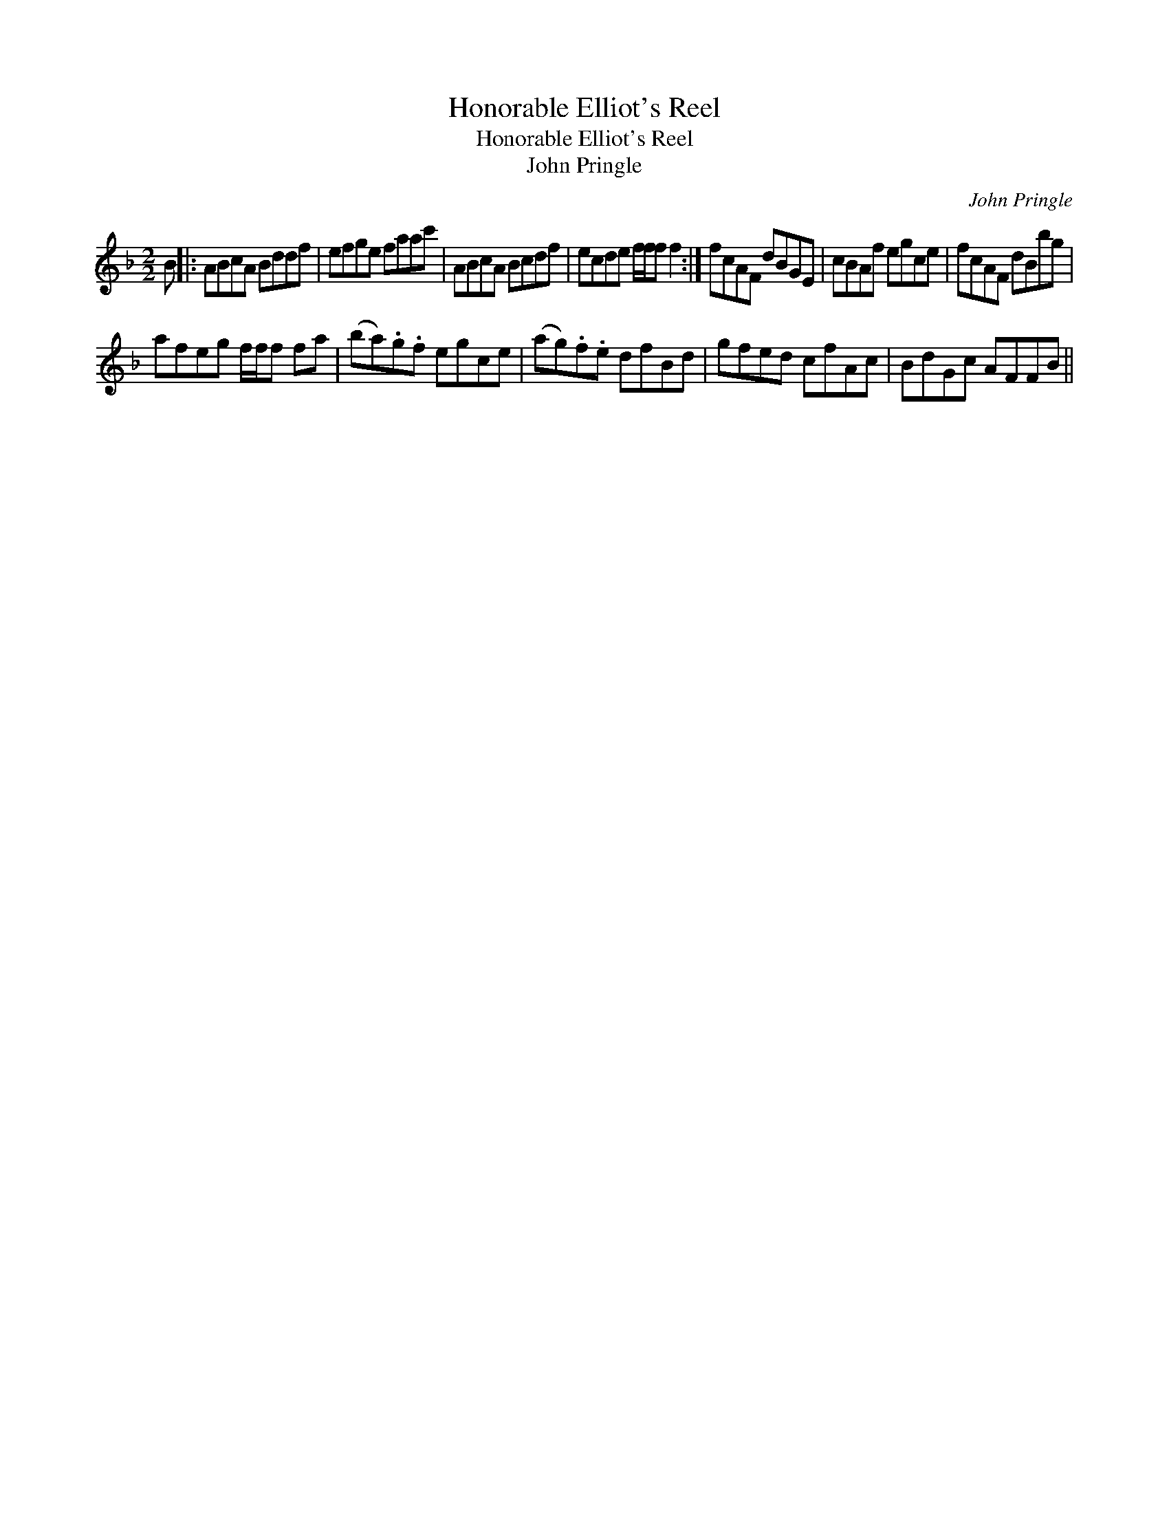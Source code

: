 X:1
T:Honorable Elliot's Reel
T:Honorable Elliot's Reel
T:John Pringle
C:John Pringle
L:1/8
M:2/2
K:F
V:1 treble 
V:1
 B |: ABcA Bddf | efge faac' | ABcA Bcdf | ecde f/f/f f2 :| fcAF dBGE | cBAf egce | fcAF dBbg | %8
 afeg f/f/f fa | (ba).g.f egce | (ag).f.e dfBd | gfed cfAc | BdGc AFFB || %13

